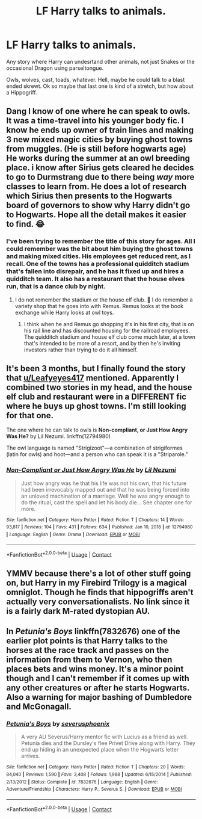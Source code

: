 #+TITLE: LF Harry talks to animals.

* LF Harry talks to animals.
:PROPERTIES:
:Author: Blade1301
:Score: 7
:DateUnix: 1603581898.0
:DateShort: 2020-Oct-25
:FlairText: Request
:END:
Any story where Harry can undesrtand other animals, not just Snakes or the occasional Dragon using parseltongue.

Owls, wolves, cast, toads, whatever. Hell, maybe he could talk to a blast ended skrewt. Ok so maybe that last one is kind of a stretch, but how about a Hippogriff.


** Dang I know of one where he can speak to owls. It was a time-travel into his younger body fic. I know he ends up owner of train lines and making 3 new mixed magic cities by buying ghost towns from muggles. (He is still before hogwarts age) He works during the summer at an owl breeding place. i know after Sirius gets cleared he decides to go to Durmstrang due to there being /way/ more classes to learn from. He does a lot of research which Sirius then presents to the Hogwarts board of governors to show why Harry didn't go to Hogwarts. Hope all the detail makes it easier to find. 😂
:PROPERTIES:
:Author: Leafyeyes417
:Score: 3
:DateUnix: 1603592043.0
:DateShort: 2020-Oct-25
:END:

*** I've been trying to remember the title of this story for ages. All I could remember was the bit about him buying the ghost towns and making mixed cities. His employees get reduced rent, as I recall. One of the towns has a professional quidditch stadium that's fallen into disrepair, and he has it fixed up and hires a quidditch team. It also has a restaurant that the house elves run, that is a dance club by night.
:PROPERTIES:
:Author: JennaSayquah
:Score: 1
:DateUnix: 1603684564.0
:DateShort: 2020-Oct-26
:END:

**** I do not remember the stadium or the house elf club. 🤔 I do remember a variety shop that he goes into with Remus. Remus looks at the book exchange while Harry looks at owl toys.
:PROPERTIES:
:Author: Leafyeyes417
:Score: 1
:DateUnix: 1603685133.0
:DateShort: 2020-Oct-26
:END:

***** I think when he and Remus go shopping it's in his first city, that is on his rail line and has discounted housing for the railroad employees. The quidditch stadium and house elf club come much later, at a town that's intended to be more of a resort, and by then he's inviting investors rather than trying to do it all himself.
:PROPERTIES:
:Author: JennaSayquah
:Score: 1
:DateUnix: 1603685369.0
:DateShort: 2020-Oct-26
:END:


** It's been 3 months, but I finally found the story that [[/u/Leafyeyes417][u/Leafyeyes417]] mentioned. Apparently I combined two stories in my head, and the house elf club and restaurant were in a DIFFERENT fic where he buys up ghost towns. I'm still looking for that one.

The one where he can talk to owls is *Non-compliant, or Just How Angry Was He?* by Lil Nezumi. linkffn(12794980)

The owl language is named "Strigizoot"---a combination of strigiformes (latin for owls) and hoot---and a person who can speak it is a "Striparole."
:PROPERTIES:
:Author: JennaSayquah
:Score: 2
:DateUnix: 1613359453.0
:DateShort: 2021-Feb-15
:END:

*** [[https://www.fanfiction.net/s/12794980/1/][*/Non-Compliant or Just How Angry Was He/*]] by [[https://www.fanfiction.net/u/643296/Lil-Nezumi][/Lil Nezumi/]]

#+begin_quote
  Just how angry was he that his life was not his own, that his future had been irrevocably mapped out and that he was being forced into an unloved machination of a marriage. Well he was angry enough to do the ritual, cast the spell and let his body die... See chapter one for more.
#+end_quote

^{/Site/:} ^{fanfiction.net} ^{*|*} ^{/Category/:} ^{Harry} ^{Potter} ^{*|*} ^{/Rated/:} ^{Fiction} ^{T} ^{*|*} ^{/Chapters/:} ^{14} ^{*|*} ^{/Words/:} ^{93,817} ^{*|*} ^{/Reviews/:} ^{104} ^{*|*} ^{/Favs/:} ^{431} ^{*|*} ^{/Follows/:} ^{634} ^{*|*} ^{/Published/:} ^{Jan} ^{10,} ^{2018} ^{*|*} ^{/id/:} ^{12794980} ^{*|*} ^{/Language/:} ^{English} ^{*|*} ^{/Genre/:} ^{Drama} ^{*|*} ^{/Download/:} ^{[[http://www.ff2ebook.com/old/ffn-bot/index.php?id=12794980&source=ff&filetype=epub][EPUB]]} ^{or} ^{[[http://www.ff2ebook.com/old/ffn-bot/index.php?id=12794980&source=ff&filetype=mobi][MOBI]]}

--------------

*FanfictionBot*^{2.0.0-beta} | [[https://github.com/FanfictionBot/reddit-ffn-bot/wiki/Usage][Usage]] | [[https://www.reddit.com/message/compose?to=tusing][Contact]]
:PROPERTIES:
:Author: FanfictionBot
:Score: 1
:DateUnix: 1613359473.0
:DateShort: 2021-Feb-15
:END:


** YMMV because there's a lot of other stuff going on, but Harry in my Firebird Trilogy is a magical omniglot. Though he finds that hippogriffs aren't actually very conversationalists. No link since it is a fairly dark M-rated dystopian AU.
:PROPERTIES:
:Author: Darthmarrs
:Score: 1
:DateUnix: 1603594837.0
:DateShort: 2020-Oct-25
:END:


** In /Petunia's Boys/ linkffn(7832676) one of the earlier plot points is that Harry talks to the horses at the race track and passes on the information from them to Vernon, who then places bets and wins money. It's a minor point though and I can't remember if it comes up with any other creatures or after he starts Hogwarts. Also a warning for major bashing of Dumbledore and McGonagall.
:PROPERTIES:
:Author: KarelJanovic
:Score: 1
:DateUnix: 1603613117.0
:DateShort: 2020-Oct-25
:END:

*** [[https://www.fanfiction.net/s/7832676/1/][*/Petunia's Boys/*]] by [[https://www.fanfiction.net/u/714311/severusphoenix][/severusphoenix/]]

#+begin_quote
  A very AU Severus/Harry mentor fic with Lucius as a friend as well. Petunia dies and the Dursley's flee Privet Drive along with Harry. They end up hiding in an unexpected place when the Hogwarts letter arrives.
#+end_quote

^{/Site/:} ^{fanfiction.net} ^{*|*} ^{/Category/:} ^{Harry} ^{Potter} ^{*|*} ^{/Rated/:} ^{Fiction} ^{T} ^{*|*} ^{/Chapters/:} ^{20} ^{*|*} ^{/Words/:} ^{84,040} ^{*|*} ^{/Reviews/:} ^{1,590} ^{*|*} ^{/Favs/:} ^{3,408} ^{*|*} ^{/Follows/:} ^{1,988} ^{*|*} ^{/Updated/:} ^{6/15/2014} ^{*|*} ^{/Published/:} ^{2/13/2012} ^{*|*} ^{/Status/:} ^{Complete} ^{*|*} ^{/id/:} ^{7832676} ^{*|*} ^{/Language/:} ^{English} ^{*|*} ^{/Genre/:} ^{Adventure/Friendship} ^{*|*} ^{/Characters/:} ^{Harry} ^{P.,} ^{Severus} ^{S.} ^{*|*} ^{/Download/:} ^{[[http://www.ff2ebook.com/old/ffn-bot/index.php?id=7832676&source=ff&filetype=epub][EPUB]]} ^{or} ^{[[http://www.ff2ebook.com/old/ffn-bot/index.php?id=7832676&source=ff&filetype=mobi][MOBI]]}

--------------

*FanfictionBot*^{2.0.0-beta} | [[https://github.com/FanfictionBot/reddit-ffn-bot/wiki/Usage][Usage]] | [[https://www.reddit.com/message/compose?to=tusing][Contact]]
:PROPERTIES:
:Author: FanfictionBot
:Score: 1
:DateUnix: 1603613133.0
:DateShort: 2020-Oct-25
:END:
